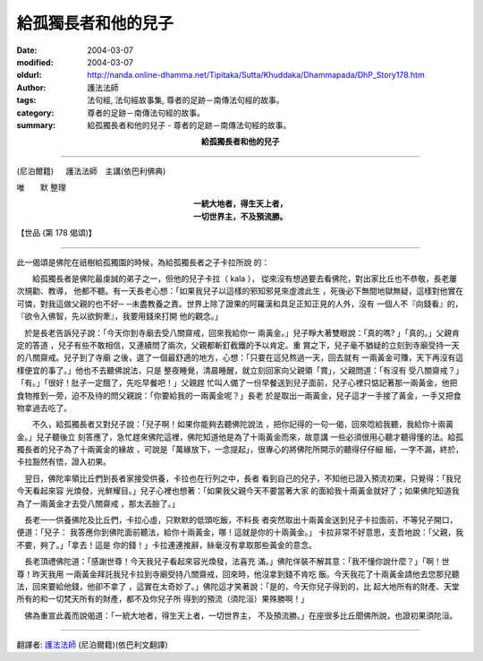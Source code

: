 給孤獨長者和他的兒子
====================

:date: 2004-03-07
:modified: 2004-03-07
:oldurl: http://nanda.online-dhamma.net/Tipitaka/Sutta/Khuddaka/Dhammapada/DhP_Story178.htm
:author: 護法法師
:tags: 法句經, 法句經故事集, 尊者的足跡－南傳法句經的故事。
:category: 尊者的足跡－南傳法句經的故事。
:summary: 給孤獨長者和他的兒子 - 尊者的足跡－南傳法句經的故事。


.. container:: align-center

  **給孤獨長者和他的兒子**

----

(尼泊爾籍) 　 護法法師　主講(依巴利佛典)

唯　　默 整理

.. container:: align-center

  | **一統大地者，得生天上者，**
  | **一切世界主，不及預流勝。**

【世品 (第 178 偈頌)】

----

此一偈頌是佛陀在祇樹給孤獨園的時候，為給孤獨長者之子卡拉所說 的： 　　　　

　　給孤獨長者是佛陀最虔誠的弟子之一，但他的兒子卡拉（ kala ）， 從來沒有想過要去看佛陀，對出家比丘也不恭敬，長老屢次規勸、教導， 他都不聽。有一天長老心想：「如果我兒子以這樣的邪知邪見來虛渡此生 ，死後必下無間地獄無疑，這樣對他實在可憐，對我這做父親的也不好─ ─未盡教養之責。世界上除了證果的阿羅漢和具足正知正見的人外，沒有 一個人不『向錢看』的，『欲令入佛智，先以欲鉤牽』，我要用錢來打開 他的觀念。」

　於是長老告訴兒子說：「今天你到寺廟去受八關齋戒，回來我給你一 兩黃金。」兒子睜大著雙眼說：「真的嗎? 」「真的。」父親肯定的答道 ，兒子有些不敢相信，又連續問了兩次，父親都斬釘截鐵的予以肯定。重 賞之下，兒子毫不猶疑的立刻到寺廟受持一天的八關齋戒。兒子到了寺廟 之後，選了一個最舒適的地方，心想：「只要在這兒熬過一天，回去就有 一兩黃金可賺，天下再沒有這樣便宜的事了。」他也不去聽佛說法，只是 整夜睡覺，清晨睡醒，就立刻回家向父親領「賞」，父親問道：「有沒有 受八關齋戒？」「有。」「很好！肚子一定餓了，先吃早餐吧！」父親趕 忙叫人備了一份早餐送到兒子面前，兒子心裡只惦記著那一兩黃金，他把 食物推到一旁，迫不及待的問父親說：「你要給我的一兩黃金呢？」長老 於是取出一兩黃金，兒子這才一手接了黃金，一手又把食物拿過去吃了。

　　不久，給孤獨長者又對兒子說：「兒子啊！如果你能夠去聽佛陀說法 ，把你記得的一句一偈，回來唸給我聽，我給你十兩黃金。」兒子聽後立 刻答應了，急忙趕來佛陀這裡，佛陀知道他是為了十兩黃金而來，故意講 一些必須很用心聽才聽得懂的法。給孤獨長者的兒子為了十兩黃金的緣故 ，可說是「萬緣放下，一念提起」，很專心的將佛陀所開示的聽得仔仔細 細，一字不漏，終於，卡拉豁然有悟，證入初果。　　

　翌日，佛陀率領比丘們到長者家接受供養，卡拉也在行列之中，長者 看到自己的兒子，不知他已證入預流初果，只覺得：「我兒今天看起來容 光煥發，光鮮耀目。」兒子心裡也想著：「如果我父親今天不要當著大家 的面給我十兩黃金就好了；如果佛陀知道我為了一兩黃金才去受八關齋戒 ，那太丟臉了。」　　

　長老一一供養佛陀及比丘們，卡拉心虛，只默默的低頭吃飯，不料長 者突然取出十兩黃金送到兒子卡拉面前，不等兒子開口，便道：「兒子： 我答應你到佛陀面前聽法，給你十兩黃金，哪！這就是你的十兩黃金。」 卡拉非常不好意思，支吾地說：「父親，我不要，夠了。」「拿去！這是 你的錢！」卡拉連連推辭，絲毫沒有拿取那些黃金的意念。　　

　長老頂禮佛陀道：「感謝世尊！今天我兒子看起來容光煥發，法喜充 滿。」佛陀佯裝不解其意：「我不懂你說什麼？」「啊！世尊！昨天我用 一兩黃金拜託我兒卡拉到寺廟受持八關齋戒，回來時，他沒拿到錢不肯吃 飯。今天我花了十兩黃金請他去您那兒聽法，回來要給他錢，他卻不拿了 ，這實在太奇妙了。」佛陀這才笑著說：「是的，今天你兒子得到的，比 起大地所有的財產、天堂所有的和一切梵天所有的財產，都不及你兒子所 得到的預流（須陀洹）果殊勝啊！」　　

　佛為重宣此義而說偈道：「一統大地者，得生天上者，一切世界主， 不及預流勝。」在座很多比丘聞佛所說，也證初果須陀洹。

----

翻譯者: `護法法師 <{filename}/articles/dharmagupta/master-dharmagupta%zh.rst>`_ (尼泊爾籍)(依巴利文翻譯)
